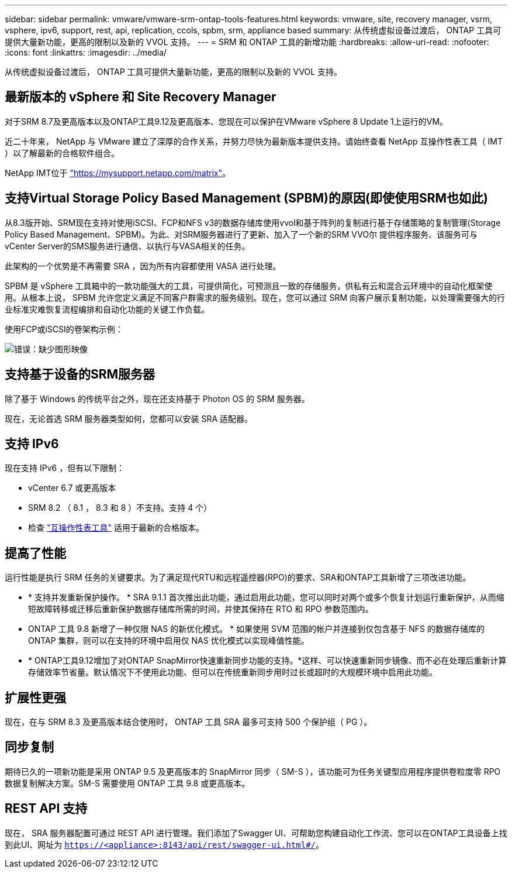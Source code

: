 ---
sidebar: sidebar 
permalink: vmware/vmware-srm-ontap-tools-features.html 
keywords: vmware, site, recovery manager, vsrm, vsphere, ipv6, support, rest, api, replication, ccols, spbm, srm, appliance based 
summary: 从传统虚拟设备过渡后， ONTAP 工具可提供大量新功能，更高的限制以及新的 VVOL 支持。 
---
= SRM 和 ONTAP 工具的新增功能
:hardbreaks:
:allow-uri-read: 
:nofooter: 
:icons: font
:linkattrs: 
:imagesdir: ../media/


[role="lead"]
从传统虚拟设备过渡后， ONTAP 工具可提供大量新功能，更高的限制以及新的 VVOL 支持。



== 最新版本的 vSphere 和 Site Recovery Manager

对于SRM 8.7及更高版本以及ONTAP工具9.12及更高版本、您现在可以保护在VMware vSphere 8 Update 1上运行的VM。

近二十年来， NetApp 与 VMware 建立了深厚的合作关系，并努力尽快为最新版本提供支持。请始终查看 NetApp 互操作性表工具（ IMT ）以了解最新的合格软件组合。

NetApp IMT位于 link:https://mysupport.netapp.com/matrix["https://mysupport.netapp.com/matrix"^]。



== 支持Virtual Storage Policy Based Management (SPBM)的原因(即使使用SRM也如此)

从8.3版开始、SRM现在支持对使用iSCSI、FCP和NFS v3的数据存储库使用vvol和基于阵列的复制进行基于存储策略的复制管理(Storage Policy Based Management、SPBM)。为此、对SRM服务器进行了更新、加入了一个新的SRM VVO尔 提供程序服务、该服务可与vCenter Server的SMS服务进行通信、以执行与VASA相关的任务。

此架构的一个优势是不再需要 SRA ，因为所有内容都使用 VASA 进行处理。

SPBM 是 vSphere 工具箱中的一款功能强大的工具，可提供简化，可预测且一致的存储服务，供私有云和混合云环境中的自动化框架使用。从根本上说， SPBM 允许您定义满足不同客户群需求的服务级别。现在，您可以通过 SRM 向客户展示复制功能，以处理需要强大的行业标准灾难恢复流程编排和自动化功能的关键工作负载。

使用FCP或iSCSI的卷架构示例：

image:vsrm-ontap9_image1.png["错误：缺少图形映像"]



== 支持基于设备的SRM服务器

除了基于 Windows 的传统平台之外，现在还支持基于 Photon OS 的 SRM 服务器。

现在，无论首选 SRM 服务器类型如何，您都可以安装 SRA 适配器。



== 支持 IPv6

现在支持 IPv6 ，但有以下限制：

* vCenter 6.7 或更高版本
* SRM 8.2 （ 8.1 ， 8.3 和 8 ）不支持。支持 4 个）
* 检查 https://mysupport.netapp.com/matrix/imt.jsp?components=84943;&solution=1777&isHWU&src=IMT["互操作性表工具"^] 适用于最新的合格版本。




== 提高了性能

运行性能是执行 SRM 任务的关键要求。为了满足现代RTU和远程遥控器(RPO)的要求、SRA和ONTAP工具新增了三项改进功能。

* * 支持并发重新保护操作。 * SRA 9.1.1 首次推出此功能，通过启用此功能，您可以同时对两个或多个恢复计划运行重新保护，从而缩短故障转移或迁移后重新保护数据存储库所需的时间，并使其保持在 RTO 和 RPO 参数范围内。
* ONTAP 工具 9.8 新增了一种仅限 NAS 的新优化模式。 * 如果使用 SVM 范围的帐户并连接到仅包含基于 NFS 的数据存储库的 ONTAP 集群，则可以在支持的环境中启用仅 NAS 优化模式以实现峰值性能。
* * ONTAP工具9.12增加了对ONTAP SnapMirror快速重新同步功能的支持。*这样、可以快速重新同步镜像、而不必在处理后重新计算存储效率节省量。默认情况下不使用此功能、但可以在传统重新同步用时过长或超时的大规模环境中启用此功能。




== 扩展性更强

现在，在与 SRM 8.3 及更高版本结合使用时， ONTAP 工具 SRA 最多可支持 500 个保护组（ PG ）。



== 同步复制

期待已久的一项新功能是采用 ONTAP 9.5 及更高版本的 SnapMirror 同步（ SM-S ），该功能可为任务关键型应用程序提供卷粒度零 RPO 数据复制解决方案。SM-S 需要使用 ONTAP 工具 9.8 或更高版本。



== REST API 支持

现在， SRA 服务器配置可通过 REST API 进行管理。我们添加了Swagger UI、可帮助您构建自动化工作流、您可以在ONTAP工具设备上找到此UI、网址为 `https://<appliance>:8143/api/rest/swagger-ui.html#/`。
